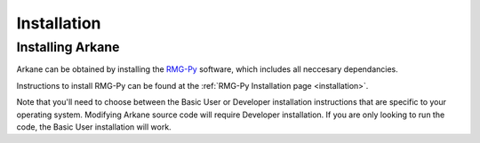 ************
Installation
************

Installing Arkane
=================

Arkane can be obtained by installing the `RMG-Py <http://rmg.mit.edu/>`_ software, which
includes all neccesary dependancies.

Instructions to install RMG-Py can be found at the :ref:`RMG-Py Installation page <installation>`.

Note that you'll need to choose between the Basic User or Developer installation instructions
that are specific to your operating system. Modifying Arkane source code will
require Developer installation. If you are only looking to run the code, the 
Basic User installation will work.
